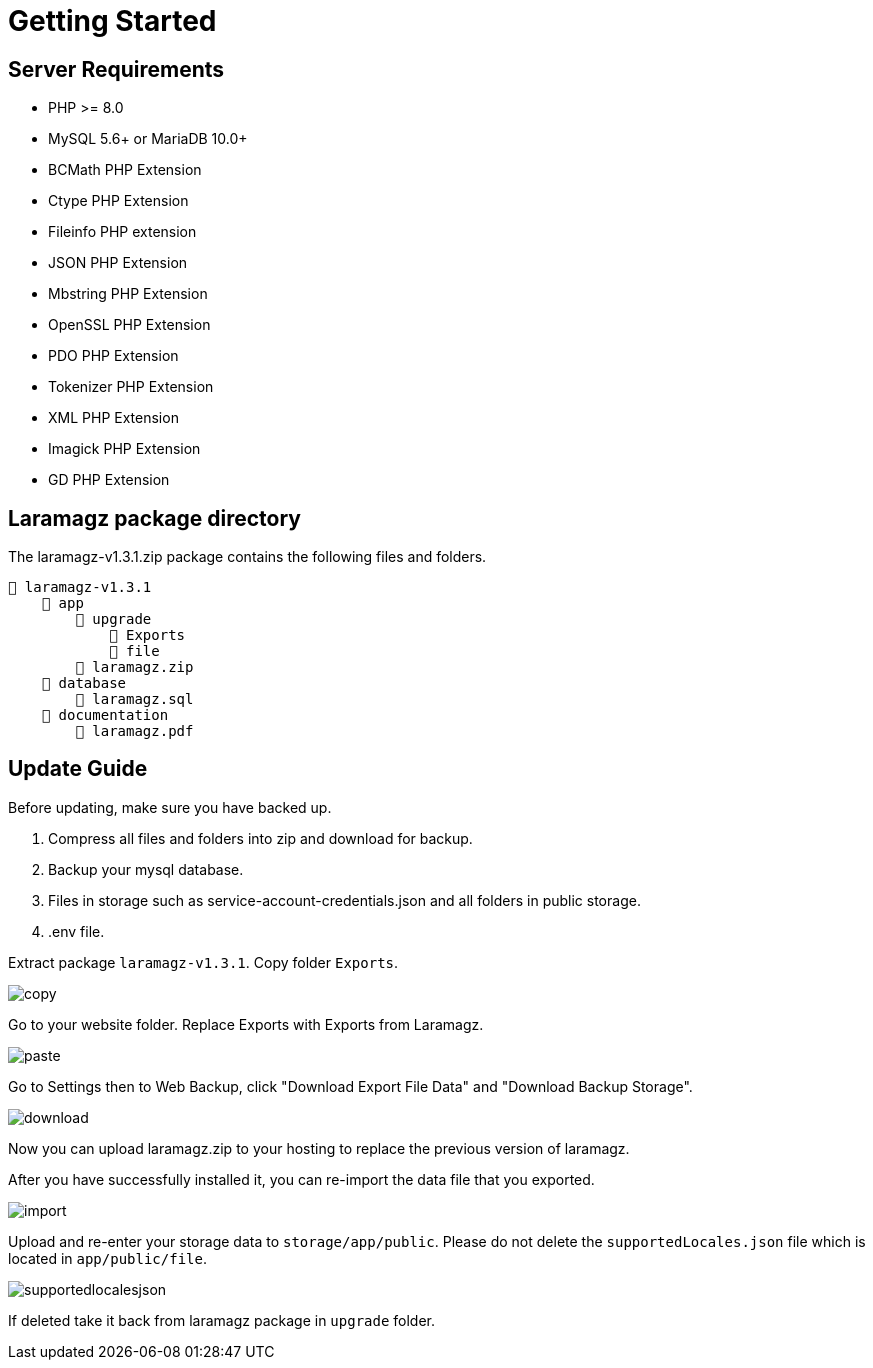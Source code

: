 = Getting Started

== Server Requirements

* PHP >= 8.0
* MySQL 5.6+ or MariaDB 10.0+
* BCMath PHP Extension
* Ctype PHP Extension
* Fileinfo PHP extension
* JSON PHP Extension
* Mbstring PHP Extension
* OpenSSL PHP Extension
* PDO PHP Extension
* Tokenizer PHP Extension
* XML PHP Extension
* Imagick PHP Extension
* GD PHP Extension

== Laramagz package directory

The laramagz-v1.3.1.zip package contains the following files and folders.

    📒 laramagz-v1.3.1
        📂 app
            📂 upgrade
                📂 Exports
                📂 file
            📄 laramagz.zip
        📂 database
            📄 laramagz.sql
        📂 documentation
            📄 laramagz.pdf

== Update Guide

Before updating, make sure you have backed up.

1. Compress all files and folders into zip and download for backup.
2. Backup your mysql database.
3. Files in storage such as service-account-credentials.json and all folders in public storage.
4. .env file.

Extract package `laramagz-v1.3.1`. Copy folder `Exports`.

image::copy.png[align=center]

Go to your website folder. Replace Exports with Exports from Laramagz.

image::paste.png[align=center]
 
Go to Settings then to Web Backup, click "Download Export File Data" and "Download Backup Storage".

image::download.png[align=center]

Now you can upload laramagz.zip to your hosting to replace the previous version of laramagz.

After you have successfully installed it, you can re-import the data file that you exported.

image::import.png[align=center]

Upload and re-enter your storage data to `storage/app/public`. Please do not delete the `supportedLocales.json` file which is located in `app/public/file`. 

image::supportedlocalesjson.png[align=center]

If deleted take it back from laramagz package in `upgrade` folder.






